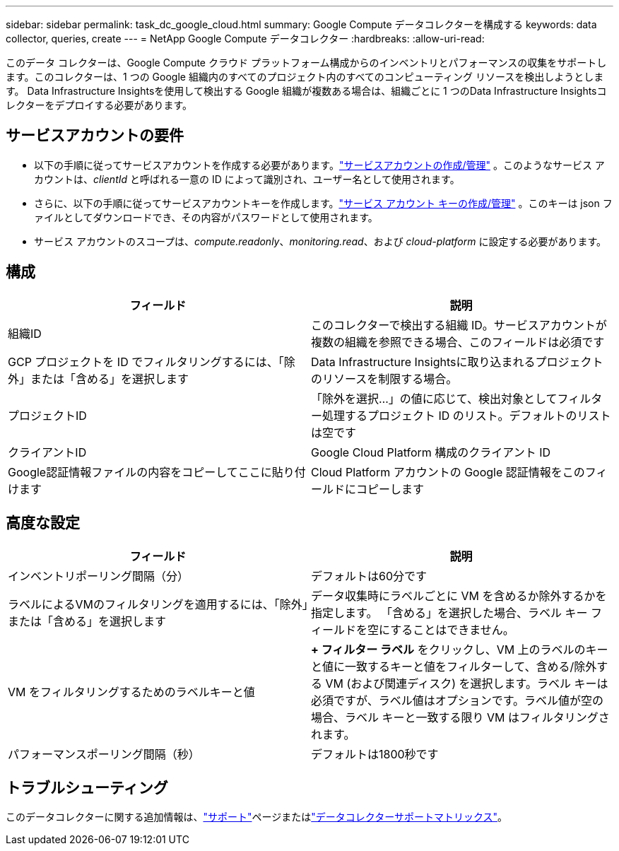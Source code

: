 ---
sidebar: sidebar 
permalink: task_dc_google_cloud.html 
summary: Google Compute データコレクターを構成する 
keywords: data collector, queries, create 
---
= NetApp Google Compute データコレクター
:hardbreaks:
:allow-uri-read: 


[role="lead"]
このデータ コレクターは、Google Compute クラウド プラットフォーム構成からのインベントリとパフォーマンスの収集をサポートします。このコレクターは、1 つの Google 組織内のすべてのプロジェクト内のすべてのコンピューティング リソースを検出しようとします。  Data Infrastructure Insightsを使用して検出する Google 組織が複数ある場合は、組織ごとに 1 つのData Infrastructure Insightsコレクターをデプロイする必要があります。



== サービスアカウントの要件

* 以下の手順に従ってサービスアカウントを作成する必要があります。link:https://cloud.google.com/iam/docs/creating-managing-service-accounts["サービスアカウントの作成/管理"] 。このようなサービス アカウントは、_clientId_ と呼ばれる一意の ID によって識別され、ユーザー名として使用されます。
* さらに、以下の手順に従ってサービスアカウントキーを作成します。link:https://cloud.google.com/iam/docs/creating-managing-service-account-keys["サービス アカウント キーの作成/管理"] 。このキーは json ファイルとしてダウンロードでき、その内容がパスワードとして使用されます。
* サービス アカウントのスコープは、_compute.readonly_、_monitoring.read_、および _cloud-platform_ に設定する必要があります。




== 構成

[cols="2*"]
|===
| フィールド | 説明 


| 組織ID | このコレクターで検出する組織 ID。サービスアカウントが複数の組織を参照できる場合、このフィールドは必須です 


| GCP プロジェクトを ID でフィルタリングするには、「除外」または「含める」を選択します | Data Infrastructure Insightsに取り込まれるプロジェクトのリソースを制限する場合。 


| プロジェクトID | 「除外を選択...」の値に応じて、検出対象としてフィルター処理するプロジェクト ID のリスト。デフォルトのリストは空です 


| クライアントID | Google Cloud Platform 構成のクライアント ID 


| Google認証情報ファイルの内容をコピーしてここに貼り付けます | Cloud Platform アカウントの Google 認証情報をこのフィールドにコピーします 
|===


== 高度な設定

[cols="2*"]
|===
| フィールド | 説明 


| インベントリポーリング間隔（分） | デフォルトは60分です 


| ラベルによるVMのフィルタリングを適用するには、「除外」または「含める」を選択します | データ収集時にラベルごとに VM を含めるか除外するかを指定します。  「含める」を選択した場合、ラベル キー フィールドを空にすることはできません。 


| VM をフィルタリングするためのラベルキーと値 | *+ フィルター ラベル* をクリックし、VM 上のラベルのキーと値に一致するキーと値をフィルターして、含める/除外する VM (および関連ディスク) を選択します。ラベル キーは必須ですが、ラベル値はオプションです。ラベル値が空の場合、ラベル キーと一致する限り VM はフィルタリングされます。 


| パフォーマンスポーリング間隔（秒） | デフォルトは1800秒です 
|===


== トラブルシューティング

このデータコレクターに関する追加情報は、link:concept_requesting_support.html["サポート"]ページまたはlink:reference_data_collector_support_matrix.html["データコレクターサポートマトリックス"]。
